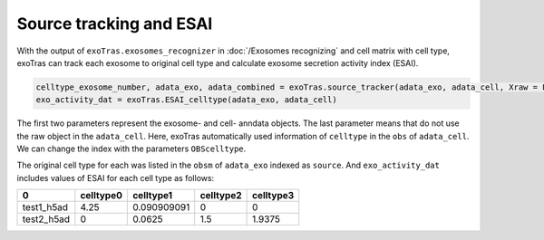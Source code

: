 Source tracking and ESAI
-------------

With the output of ``exoTras.exosomes_recognizer`` in :doc:`/Exosomes recognizing` and cell matrix with cell type, exoTras can track each exosome to original cell type and calculate exosome secretion activity index (ESAI).

.. code-block:: python

    celltype_exosome_number, adata_exo, adata_combined = exoTras.source_tracker(adata_exo, adata_cell, Xraw = False)
    exo_activity_dat = exoTras.ESAI_celltype(adata_exo, adata_cell)


The first two parameters represent the exosome- and cell- anndata objects. The last parameter means that do not use the raw object in the ``adata_cell``\. Here, exoTras automatically used information of ``celltype`` in the ``obs`` of ``adata_cell``. We can change the index with the parameters ``OBScelltype``\.

The original cell type for each was listed in the ``obsm`` of ``adata_exo`` indexed as ``source``.
And ``exo_activity_dat`` includes values of ESAI for each cell type as follows:

+------------+------------+-------------+------------+-----------+
|      0     |  celltype0 |  celltype1  |  celltype2 | celltype3 |
+============+============+=============+============+===========+
| test1_h5ad |    4.25    | 0.090909091 |      0     |     0     |
+------------+------------+-------------+------------+-----------+
| test2_h5ad |      0     |    0.0625   |     1.5    |   1.9375  |
+------------+------------+-------------+------------+-----------+
